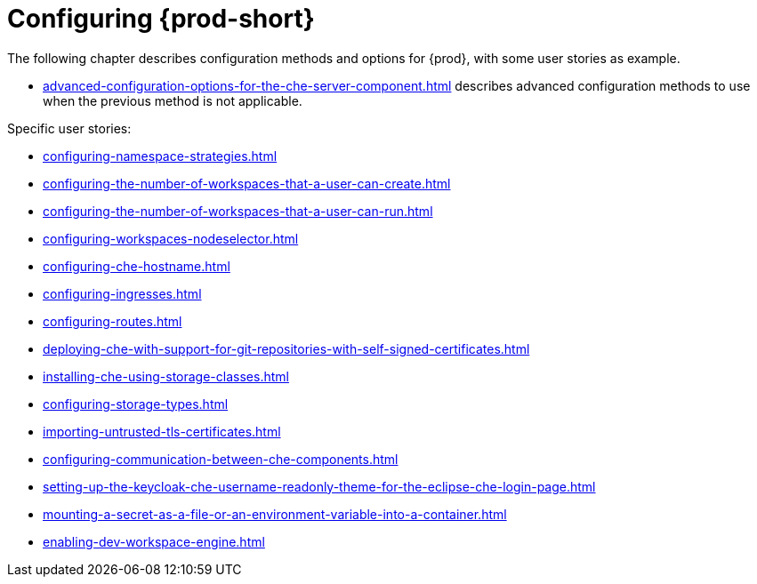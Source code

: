 

:parent-context-of-configuring-che: {context}


[id="configuring-che_{context}"]
= Configuring {prod-short}

:context: configuring-che

The following chapter describes configuration methods and options for {prod}, with some user stories as example.

* xref:advanced-configuration-options-for-the-che-server-component.adoc[] describes advanced configuration methods to use when the previous method is not applicable.

Specific user stories:

* xref:configuring-namespace-strategies.adoc[]

* xref:configuring-the-number-of-workspaces-that-a-user-can-create.adoc[]

* xref:configuring-the-number-of-workspaces-that-a-user-can-run.adoc[]

* xref:configuring-workspaces-nodeselector.adoc[]

* xref:configuring-che-hostname.adoc[]

* xref:configuring-ingresses.adoc[]

* xref:configuring-routes.adoc[]

* xref:deploying-che-with-support-for-git-repositories-with-self-signed-certificates.adoc[]

* xref:installing-che-using-storage-classes.adoc[]

* xref:configuring-storage-types.adoc[]

* xref:importing-untrusted-tls-certificates.adoc[]

* xref:configuring-communication-between-che-components.adoc[]

* xref:setting-up-the-keycloak-che-username-readonly-theme-for-the-eclipse-che-login-page.adoc[]

* xref:mounting-a-secret-as-a-file-or-an-environment-variable-into-a-container.adoc[]

* xref:enabling-dev-workspace-engine.adoc[]

:context: {parent-context-of-configuring-che}
